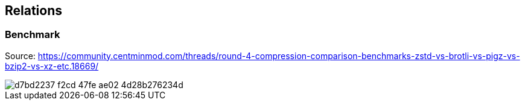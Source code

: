 == Relations



=== Benchmark

Source: https://community.centminmod.com/threads/round-4-compression-comparison-benchmarks-zstd-vs-brotli-vs-pigz-vs-bzip2-vs-xz-etc.18669/

image::https://github.com/juwens/cheat-sheet/assets/11560817/d7bd2237-f2cd-47fe-ae02-4d28b276234d[]
